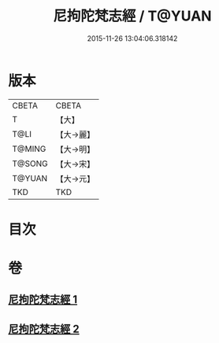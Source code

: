 #+TITLE: 尼拘陀梵志經 / T@YUAN
#+DATE: 2015-11-26 13:04:06.318142
* 版本
 |     CBETA|CBETA   |
 |         T|【大】     |
 |      T@LI|【大→麗】   |
 |    T@MING|【大→明】   |
 |    T@SONG|【大→宋】   |
 |    T@YUAN|【大→元】   |
 |       TKD|TKD     |

* 目次
* 卷
** [[file:KR6a0011_001.txt][尼拘陀梵志經 1]]
** [[file:KR6a0011_002.txt][尼拘陀梵志經 2]]

